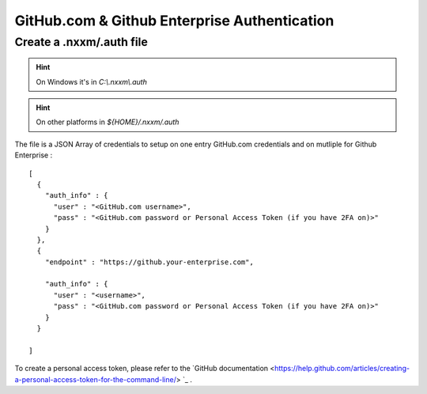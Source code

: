 *********************************************
GitHub.com & Github Enterprise Authentication 
*********************************************

Create a .nxxm/.auth file
=========================

.. hint:: On Windows it's in `C:\\.nxxm\\.auth`
.. hint:: On other platforms in `${HOME}/.nxxm/.auth`

The file is a JSON Array of credentials to setup on one entry GitHub.com credentials and on mutliple for Github Enterprise :

::

  [
    {
      "auth_info" : {
        "user" : "<GitHub.com username>",
        "pass" : "<GitHub.com password or Personal Access Token (if you have 2FA on)>"
      }
    },
    {
      "endpoint" : "https://github.your-enterprise.com",

      "auth_info" : {
        "user" : "<username>",
        "pass" : "<GitHub.com password or Personal Access Token (if you have 2FA on)>"
      }
    }

  ]

To create a personal access token, please refer to the `GitHub documentation <https://help.github.com/articles/creating-a-personal-access-token-for-the-command-line/> `_ .
